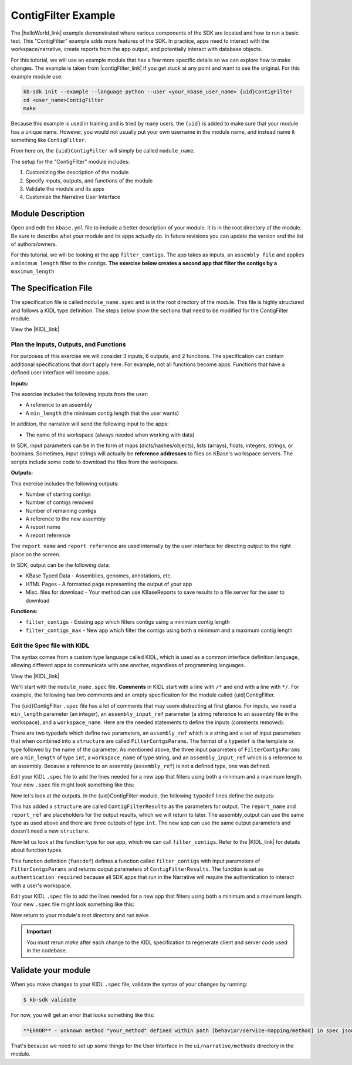 ContigFilter Example
========================

The |helloWorld_link| example demonstrated where various components of the SDK are located and how to run a basic test.
This "ContigFilter" example adds more features of the SDK. In practice, apps need to interact with the workspace/narrative, create reports from the app output, and potentially interact with database objects.

For this tutorial, we will use an example module that has a few more specific details so we can explore how to make
changes. The example is taken from |contigFilter_link|  if you get stuck at any point and want to see the original.  For this example module use:

.. code-block:: bash

    kb-sdk init --example --language python --user <your_kbase_user_name> {uid}ContigFilter
    cd <user_name>ContigFilter
    make

Because this example is
used in training and is tried by many users, the ``{uid}`` is added to make sure that your module has a unique 
name. However, you would not usually put your own username in the module name, and instead name it something 
like ``ContigFilter``.

From here on, the ``{uid}ContigFilter`` will simply be called ``module_name``.

The setup for the "ContigFilter" module includes:

#. Customizing the description of the module
#. Specify inputs, outputs, and functions of the module
#. Validate the module and its apps
#. Customize the Narrative User Interface

Module Description
-------------------------------------------

Open and edit the ``kbase.yml`` file to include a better description of your module. It is in the root directory of the module. Be sure to describe what your module and its apps actually do. In future revisions you can update the version and the list of authors/owners.

For this tutorial, we will be looking at the app ``filter_contigs``. The app takes as inputs, an ``assembly file`` and applies 
a ``minimum length`` filter to the contigs. **The exercise below creates a second app that filter the contigs 
by a** ``maximum_length``

The Specification File
-------------------------------------------

The specification file is called ``module_name.spec`` and is in the root directory of the module. 
This file is highly structured and follows a KIDL type definition. The steps below show the sections that need
to be modified for the ContigFilter module. 

View the |KIDL_link| 


Plan the Inputs, Outputs, and Functions
```````````````````````````````````````````

For purposes of this exercise we will consider 3 inputs, 6 outputs, and 2 functions. The specification can contain
additional specifications that don't apply here. For example, not all functions become apps. Functions that have
a defined user interface will become apps.

**Inputs:**

The exercise includes the following inputs from the user:

* A reference to an assembly
* A ``min_length``  (the minimum contig length that the user wants)

In addition, the narrative will send the following input to the apps:

* The name of the workspace (always needed when working with data)

In SDK, input parameters can be in the form of maps (dicts/hashes/objects), lists (arrays), floats, integers, 
strings, or booleans.  Sometimes, input strings will actually be **reference addresses** to files on 
KBase's workspace servers. The scripts include some code to download the files from the workspace.

**Outputs:**

This exercise includes the following outputs:

* Number of starting contigs
* Number of contigs removed
* Number of remaining contigs
* A reference to the new assembly 
* A report name 
* A report reference

The ``report name`` and ``report reference`` are used internally by the user interface for directing output
to the right place on the screen.

In SDK, output can be the following data:

* KBase Typed Data - Assemblies, genomes, annotations, etc.
* HTML Pages - A formatted page representing the output of your app
* Misc. files for download - Your method can use KBaseReports to save results to a file server for the user to download

**Functions:**

* ``filter_contigs`` - Existing app which filters contigs using a minimum contig length
* ``filter_contigs_max`` - New app which filter the contigs using both a minimum and a maximum contig length

Edit the Spec file with KIDL 
`````````````````````````````

The syntax comes from a custom type language called KIDL, which is used as a common interface definition language, allowing different apps to communicate with one another, regardless of programming languages.

View the |KIDL_link| 

We'll start with the ``module_name.spec`` file. **Comments** in KIDL start with a line with ``/*`` and end with a 
line with ``*/``. 
For example, the following has two comments and an empty specification for the module called {uid}ContigFilter.

.. ::

    /*
		A KBase module: {uid}ContigFilter
    */
    module {uid}ContigFilter {
        /*
            Insert your typespec information here.
        */
    };

The {uid}ContigFilter ``.spec`` file has a lot of comments that may seem distracting at first glance.  For inputs, we need 
a ``min_length`` parameter (an integer), an ``assembly_input_ref`` parameter (a string reference to an assembly 
file in the workspace), and a ``workspace_name``.  Here are the needed statements to define the inputs
(comments removed):

.. ::

     module {uid}ContigFilter {
        typedef string assembly_ref;

        typedef structure {
            assembly_ref assembly_input_ref;
            string workspace_name;
            int min_length;
        } FilterContigsParams;
    };

There are two typedefs which define two parameters, an ``assembly_ref`` which is a string and 
a set of input parameters that when combined into a ``structure`` are called ``FilterContgsParams``. 
The format of a ``typedef`` is the template or type followed by the name of the parameter.
As mentioned above, the three input parameters of ``FilterContgsParams`` are a 
``min_length`` of type ``int``, a ``workspace_name`` of type string, and an ``assembly_input_ref`` which is 
a reference to an assembly. Because a reference to an assembly (``assembly_ref``) is not a defined type, 
one was defined. 

Edit your KIDL ``.spec`` file to add the lines needed for a new app that filters using both a minimum and a
maximum length. Your new ``.spec`` file might look something like this:

.. ::

     module {uid}ContigFilter {
        typedef string assembly_ref;

        typedef structure {
            assembly_ref assembly_input_ref;
            string workspace_name;
            int min_length;
        } FilterContigsParams;

        typedef structure {
            assembly_ref assembly_input_ref;
            string workspace_name;
            int min_length;
            int max_length;
        } FilterContigsMaxParams;
    };

Now let's look at the outputs. In the {uid}ContigFilter module, the following ``typedef`` lines define the outputs:

.. ::

    typedef structure {
        string report_name;
        string report_ref;
        assembly_ref assembly_output;
        int n_initial_contigs;
        int n_contigs_removed;
        int n_contigs_remaining;
    } ContigFilterResults;

This has added a ``structure`` are called ``ContigFilterResults`` as the parameters for output. 
The ``report_name`` and ``report_ref`` are placeholders for the output results, which we will return to later. 
The assembly_output can use the same type as used above and there are three outputs of type ``int``. 
The new app can use the same output parameters and doesn't need a new ``structure``.

Now let us look at the function type for our app, which we can call ``filter_contigs``. 
Refer to the |KIDL_link| for details about function types.

.. ::

    funcdef filter_contigs(FilterContigParams params)
        returns (FilterContigsResults) authentication required;

This function definition (``funcdef``) defines a function called ``filter_contigs`` with input parameters of
``FilterContgsParams`` and returns output parameters of ``ContigFilterResults``.
The function is set as ``authentication required`` because all SDK apps that run in the 
Narrative will require the authentication to interact with a user's workspace.

Edit your KIDL ``.spec`` file to add the lines needed for a new app that filters using both a minimum and a
maximum length. Your new ``.spec`` file might look something like this:

.. : {uid}ContigFilter {
        typedef string assembly_ref;

        typedef structure {
            assembly_ref assembly_input_ref;
            string workspace_name;
            int min_length;
        } FilterContigsParams;

        typedef structure {
            assembly_ref assembly_input_ref;
            string workspace_name;
            int min_length;
            int max_length;
        } FilterContigsMaxParams;

    typedef structure {
        string report_name;
        string report_ref;
        assembly_ref assembly_output;
        int n_initial_contigs;
        int n_contigs_removed;
        int n_contigs_remaining;
    } FilterContigsResults;

    funcdef filter_contigs(FilterContigsParams params)
        returns (FilterContigsResults output) authentication required;

    funcdef filter_contigs_max(FilterContigsMaxParams params)
        returns (FilterContigsResults output) authentication required;

    };


Now return to your module's root directory and run ``make``. 

.. important::

    You must rerun *make* after each change to the KIDL specification to regenerate client and server code used in the codebase. 


Validate your module
---------------------

When you make changes to your KIDL ``.spec`` file, validate the syntax of your changes by running:

.. code-block:: bash

    $ kb-sdk validate


For now, you will get an error that looks something like this:

.. code:: bash

    **ERROR** - unknown method "your_method" defined within path [behavior/service-mapping/method] in spec.json

That's because we need to set up some things for the User Interface in the ``ui/narrative/methods`` directory 
in the module.

.. External links

.. |helloWorld_link| raw:: html

   <a href="helloworld.html" target="_blank">Hello World</a>

.. |contigFilter_link| raw:: html

   <a href="https://github.com/msneddon/ContigFilter" target="_blank">https://github.com/msneddon/ContigFilter</a>

.. |KIDL_link| raw:: html

   <a href="../references/KIDL_spec.html" target="_blank">KIDL tutorial and reference </a>


